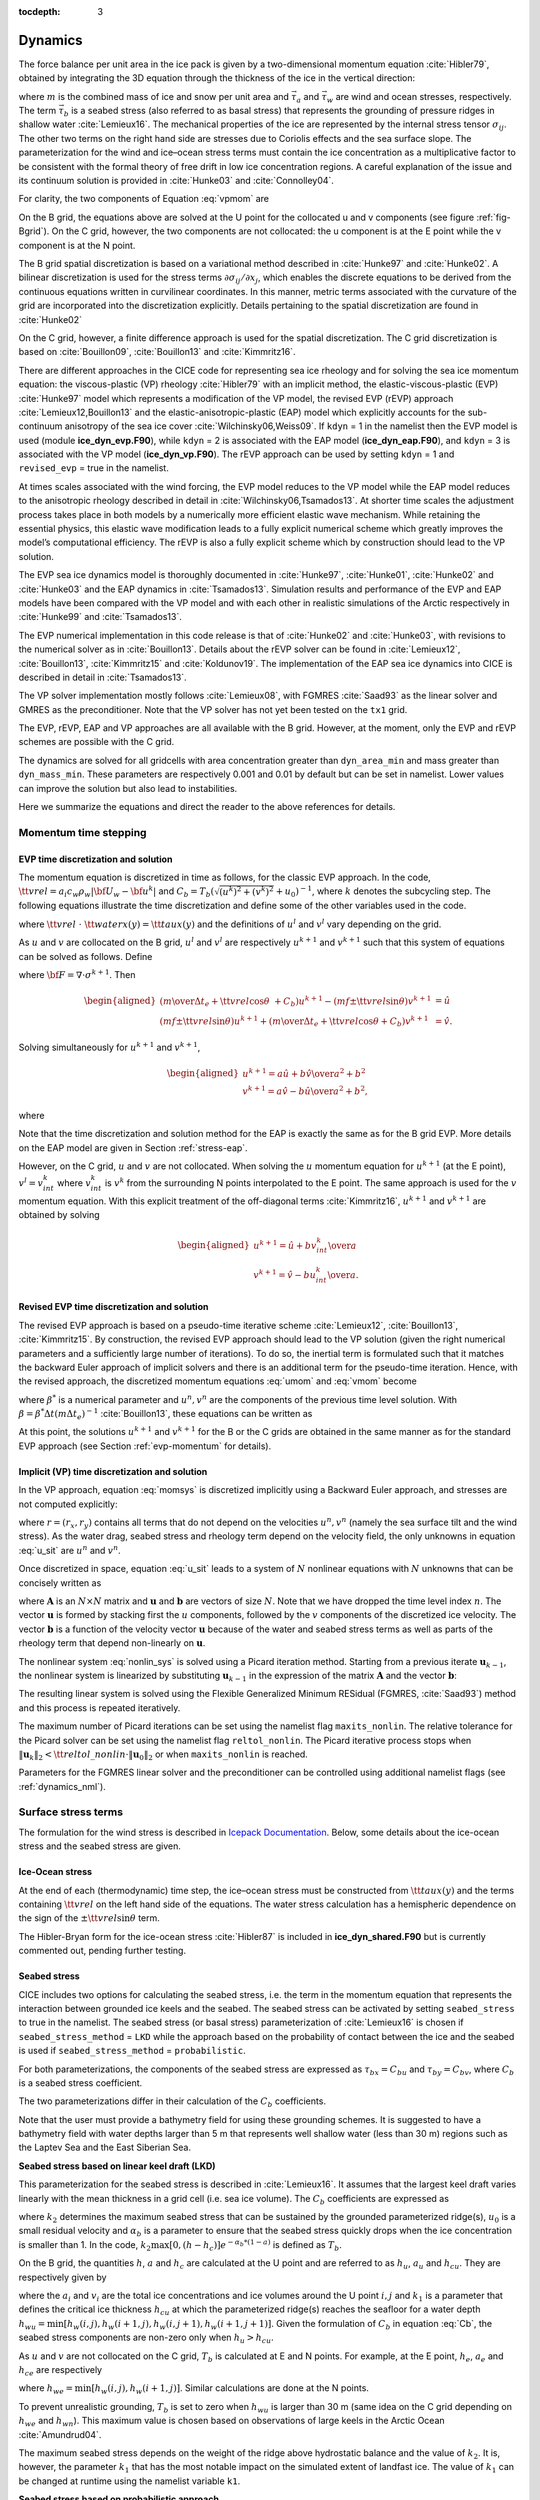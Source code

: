 :tocdepth: 3

.. _dynam:

Dynamics
========

The force balance per unit area in the ice pack is given by a
two-dimensional momentum equation :cite:`Hibler79`, obtained
by integrating the 3D equation through the thickness of the ice in the
vertical direction:

.. math::
   m{\partial {\bf u}\over\partial t} = \nabla\cdot{\bf \sigma}
   + \vec{\tau}_a+\vec{\tau}_w + \vec{\tau}_b - \hat{k}\times mf{\bf u} - mg\nabla H_\circ,
   :label: vpmom

where :math:`m` is the combined mass of ice and snow per unit area and
:math:`\vec{\tau}_a` and :math:`\vec{\tau}_w` are wind and ocean
stresses, respectively. The term :math:`\vec{\tau}_b` is a
seabed stress (also referred to as basal stress) that represents the grounding of pressure
ridges in shallow water :cite:`Lemieux16`. The mechanical properties of the ice are represented by the
internal stress tensor :math:`\sigma_{ij}`. The other two terms on
the right hand side are stresses due to Coriolis effects and the sea
surface slope. The parameterization for the wind and ice–ocean stress
terms must contain the ice concentration as a multiplicative factor to
be consistent with the formal theory of free drift in low ice
concentration regions. A careful explanation of the issue and its
continuum solution is provided in :cite:`Hunke03` and
:cite:`Connolley04`.

For clarity, the two components of Equation :eq:`vpmom` are

.. math::
   \begin{aligned}
   m{\partial u\over\partial t} &= {\partial\sigma_{1j}\over\partial x_j} + \tau_{ax} +
     a_i c_w \rho_w
     \left|{\bf U}_w - {\bf u}\right| \left[\left(U_w-u\right)\cos\theta \mp \left(V_w-v\right)\sin\theta\right]
     -C_bu +mfv - mg{\partial H_\circ\over\partial x}, \\
   m{\partial v\over\partial t} &= {\partial\sigma_{2j}\over\partial x_j} + \tau_{ay} +
     a_i c_w \rho_w
     \left|{\bf U}_w - {\bf u}\right| \left[ \pm \left(U_w-u\right)\sin\theta + \left(V_w-v\right)\cos\theta\right]
     -C_bv-mfu - mg{\partial H_\circ\over\partial y}. \end{aligned}
   :label: momsys

On the B grid, the equations above are solved at the U point for the collocated u and v components (see figure :ref:`fig-Bgrid`). On the C grid, however, the two components are not collocated: the u component is at the E point while the v component is at the N point.

The B grid spatial discretization is based on a variational method described in :cite:`Hunke97` and :cite:`Hunke02`. A bilinear discretization is used for the stress terms
:math:`\partial\sigma_{ij}/\partial x_j`,
which enables the discrete equations to be derived from the
continuous equations written in curvilinear coordinates. In this
manner, metric terms associated with the curvature of the grid are
incorporated into the discretization explicitly. Details pertaining to
the spatial discretization are found in :cite:`Hunke02`

On the C grid, however, a finite difference approach is used for the spatial discretization. The C grid discretization is based on :cite:`Bouillon09`, :cite:`Bouillon13` and :cite:`Kimmritz16`.

There are different approaches in the CICE code for representing sea ice
rheology and for solving the sea ice momentum equation: the viscous-plastic (VP) rheology :cite:`Hibler79` with an implicit method,
the elastic-viscous-plastic (EVP) :cite:`Hunke97` model which represents a modification of the
VP model, the revised EVP (rEVP) approach :cite:`Lemieux12,Bouillon13` and the elastic-anisotropic-plastic (EAP) model which explicitly accounts for the sub-continuum
anisotropy of the sea ice cover :cite:`Wilchinsky06,Weiss09`. If
``kdyn`` = 1 in the namelist then the EVP model is used (module
**ice\_dyn\_evp.F90**), while ``kdyn`` = 2 is associated with the EAP
model (**ice\_dyn\_eap.F90**), and ``kdyn`` = 3 is associated with the
VP model (**ice\_dyn\_vp.F90**). The rEVP approach can be used by setting ``kdyn`` = 1 and  ``revised_evp`` = true in the namelist.

At times scales associated with the
wind forcing, the EVP model reduces to the VP model while the EAP model
reduces to the anisotropic rheology described in detail in
:cite:`Wilchinsky06,Tsamados13`. At shorter time scales the
adjustment process takes place in both models by a numerically more
efficient elastic wave mechanism. While retaining the essential physics,
this elastic wave modification leads to a fully explicit numerical
scheme which greatly improves the model’s computational efficiency. The rEVP is also a fully explicit scheme which by construction should lead to the VP solution. 

The EVP sea ice dynamics model is thoroughly documented in
:cite:`Hunke97`, :cite:`Hunke01`,
:cite:`Hunke02` and :cite:`Hunke03` and the EAP
dynamics in :cite:`Tsamados13`. Simulation results and
performance of the EVP and EAP models have been compared with the VP
model and with each other in realistic simulations of the Arctic
respectively in :cite:`Hunke99` and
:cite:`Tsamados13`.

The EVP numerical
implementation in this code release is that of :cite:`Hunke02`
and :cite:`Hunke03`, with revisions to the numerical solver as
in :cite:`Bouillon13`. Details about the rEVP solver can be found in  :cite:`Lemieux12`, :cite:`Bouillon13`, :cite:`Kimmritz15` and :cite:`Koldunov19`. The implementation of the EAP sea ice
dynamics into CICE is described in detail in
:cite:`Tsamados13`.

The VP solver implementation mostly follows :cite:`Lemieux08`, with
FGMRES :cite:`Saad93` as the linear solver and GMRES as the preconditioner.
Note that the VP solver has not yet been tested on the ``tx1`` grid.

The EVP, rEVP, EAP and VP approaches are all available with the B grid. However, at the moment, only the EVP and rEVP schemes are possible with the C grid.

The dynamics are solved for all gridcells with area concentration greater than ``dyn_area_min`` and mass
greater than ``dyn_mass_min``.  These parameters are respectively 0.001 and 0.01 by default but can be set in 
namelist.  Lower values can improve the solution but also lead to instabilities.

Here we summarize the equations and
direct the reader to the above references for details.

.. _momentumTS:

**********************
Momentum time stepping
**********************

.. _evp-momentum:

EVP time discretization and solution
~~~~~~~~~~~~~~~~~~~~~~~~~~~~~~~~~~~~~~~~~~~~~

The momentum equation is discretized in time as follows, for the classic
EVP approach.
In the code,
:math:`{\tt vrel}=a_i c_w \rho_w\left|{\bf U}_w - {\bf u}^k\right|` and
:math:`C_b=T_b \left( \sqrt{(u^k)^2+(v^k)^2}+u_0 \right)^{-1}`,
where :math:`k` denotes the subcycling step. The following equations
illustrate the time discretization and define some of the other
variables used in the code.

.. math::
   \underbrace{\left({m\over\Delta t_e}+{\tt vrel} \cos\theta\ + C_b \right)}_{\tt cca} u^{k+1}
   - \underbrace{\left(mf \pm {\tt vrel}\sin\theta\right)}_{\tt ccb}v^{l}
    =  &\underbrace{{\partial\sigma_{1j}^{k+1}\over\partial x_j}}_{\tt strintx}
    + \underbrace{\tau_{ax} - mg{\partial H_\circ\over\partial x} }_{\tt forcex} \\
     &+ {\tt vrel}\underbrace{\left(U_w\cos\theta \mp V_w\sin\theta\right)}_{\tt waterx}  + {m\over\Delta t_e}u^k,
   :label: umom

.. math::
    \underbrace{\left(mf \pm {\tt vrel}\sin\theta\right)}_{\tt ccb} u^{l}
   + \underbrace{\left({m\over\Delta t_e}+{\tt vrel} \cos\theta + C_b \right)}_{\tt cca}v^{k+1}
    =  &\underbrace{{\partial\sigma_{2j}^{k+1}\over\partial x_j}}_{\tt strinty}
    + \underbrace{\tau_{ay} - mg{\partial H_\circ\over\partial y} }_{\tt forcey} \\
     &+ {\tt vrel}\underbrace{\left( \pm U_w\sin\theta+V_w\cos\theta\right)}_{\tt watery}  + {m\over\Delta t_e}v^k,
   :label: vmom

where :math:`{\tt vrel}\ \cdot\ {\tt waterx(y)}= {\tt taux(y)}` and the definitions of :math:`u^{l}` and :math:`v^{l}` vary depending on the grid.

As :math:`u` and :math:`v` are collocated on the B grid, :math:`u^{l}` and :math:`v^{l}` are respectively :math:`u^{k+1}` and :math:`v^{k+1}` such that this system of equations can be solved as follows. Define

.. math::
   \hat{u} = F_u + \tau_{ax} - mg{\partial H_\circ\over\partial x} + {\tt vrel} \left(U_w\cos\theta \mp V_w\sin\theta\right) + {m\over\Delta t_e}u^k
   :label: cevpuhat

.. math::
   \hat{v} = F_v + \tau_{ay} - mg{\partial H_\circ\over\partial y} + {\tt vrel} \left(\pm U_w\sin\theta + V_w\cos\theta\right) + {m\over\Delta t_e}v^k,
   :label: cevpvhat

where :math:`{\bf F} = \nabla\cdot\sigma^{k+1}`. Then

.. math::
   \begin{aligned}
   \left({m\over\Delta t_e} +{\tt vrel}\cos\theta\ + C_b \right)u^{k+1} - \left(mf \pm {\tt vrel}\sin\theta\right) v^{k+1} &= \hat{u}  \\
   \left(mf \pm {\tt vrel}\sin\theta\right) u^{k+1} + \left({m\over\Delta t_e} +{\tt vrel}\cos\theta + C_b \right)v^{k+1} &= \hat{v}.\end{aligned}

Solving simultaneously for :math:`u^{k+1}` and :math:`v^{k+1}`,

.. math::
   \begin{aligned}
   u^{k+1} = {a \hat{u} + b \hat{v} \over a^2 + b^2} \\
   v^{k+1} = {a \hat{v} - b \hat{u} \over a^2 + b^2}, \end{aligned}

where

.. math::
   a = {m\over\Delta t_e} + {\tt vrel}\cos\theta + C_b \\
   :label: cevpa

.. math::
   b = mf \pm {\tt vrel}\sin\theta.
   :label: cevpb

Note that the time discretization and solution method for the EAP is exactly the same as for the B grid EVP. More details on the EAP model are given in Section :ref:`stress-eap`.

However, on the C grid, :math:`u` and :math:`v` are not collocated. When solving the :math:`u` momentum equation for :math:`u^{k+1}` (at the E point), :math:`v^{l}=v^{k}_{int}` where :math:`v^{k}_{int}` is :math:`v^{k}` from the surrounding N points interpolated to the E point. The same approach is used for the :math:`v` momentum equation. With this explicit treatment of the off-diagonal terms :cite:`Kimmritz16`, :math:`u^{k+1}` and :math:`v^{k+1}` are obtained by solving

.. math::
   \begin{aligned}
   u^{k+1} = {\hat{u} + b v^{k}_{int} \over a} \\
   v^{k+1} = {\hat{v} - b u^{k}_{int} \over a}. \end{aligned}

.. _revp-momentum:

Revised EVP time discretization and solution
~~~~~~~~~~~~~~~~~~~~~~~~~~~~~~~~~~~~~~~~~~~~~

The revised EVP approach is based on a pseudo-time iterative scheme :cite:`Lemieux12`, :cite:`Bouillon13`, :cite:`Kimmritz15`. By construction, the revised EVP approach should lead to the VP solution
(given the right numerical parameters and a sufficiently large number of iterations). To do so, the inertial term is formulated such that it matches the backward Euler approach of
implicit solvers and there is an additional term for the pseudo-time iteration. Hence, with the revised approach, the discretized momentum equations :eq:`umom` and :eq:`vmom` become

.. math::
    {\beta^*(u^{k+1}-u^k)\over\Delta t_e} + {m(u^{k+1}-u^n)\over\Delta t} + {\left({\tt vrel} \cos\theta + C_b \right)} u^{k+1}
    - & {\left(mf \pm {\tt vrel}\sin\theta\right)} v^{l}
    =  {{\partial\sigma_{1j}^{k+1}\over\partial x_j}}
    + {\tau_{ax}} \\
      & - {mg{\partial H_\circ\over\partial x} }
    + {\tt vrel} {\left(U_w\cos\theta \mp V_w\sin\theta\right)},
    :label: umomr

.. math::
    {\beta^*(v^{k+1}-v^k)\over\Delta t_e} + {m(v^{k+1}-v^n)\over\Delta t} + {\left({\tt vrel} \cos\theta + C_b \right)}v^{k+1}
    + & {\left(mf \pm {\tt vrel}\sin\theta\right)} u^{l}
    =  {{\partial\sigma_{2j}^{k+1}\over\partial x_j}}
    + {\tau_{ay}} \\
     & - {mg{\partial H_\circ\over\partial y} }
    + {\tt vrel}{\left( \pm U_w\sin\theta+V_w\cos\theta\right)},
    :label: vmomr

where :math:`\beta^*` is a numerical parameter and :math:`u^n, v^n` are the components of the previous time level solution.
With :math:`\beta=\beta^* \Delta t \left(  m \Delta t_e \right)^{-1}` :cite:`Bouillon13`, these equations can be written as

.. math::
   \underbrace{\left((\beta+1){m\over\Delta t}+{\tt vrel} \cos\theta\ + C_b \right)}_{\tt cca} u^{k+1}
   - \underbrace{\left(mf \pm {\tt vrel} \sin\theta\right)}_{\tt ccb} & v^{l}
    = \underbrace{{\partial\sigma_{1j}^{k+1}\over\partial x_j}}_{\tt strintx}
    + \underbrace{\tau_{ax} - mg{\partial H_\circ\over\partial x} }_{\tt forcex} \\
    & + {\tt vrel}\underbrace{\left(U_w\cos\theta \mp V_w\sin\theta\right)}_{\tt waterx}  + {m\over\Delta t}(\beta u^k + u^n),
   :label: umomr2

.. math::
    \underbrace{\left(mf \pm {\tt vrel}\sin\theta\right)}_{\tt ccb} u^{l}
   + \underbrace{\left((\beta+1){m\over\Delta t}+{\tt vrel} \cos\theta + C_b \right)}_{\tt cca} & v^{k+1}
    = \underbrace{{\partial\sigma_{2j}^{k+1}\over\partial x_j}}_{\tt strinty}
    + \underbrace{\tau_{ay} - mg{\partial H_\circ\over\partial y} }_{\tt forcey} \\
    & + {\tt vrel}\underbrace{\left( \pm U_w\sin\theta+V_w\cos\theta\right)}_{\tt watery}  + {m\over\Delta t}(\beta v^k + v^n),
   :label: vmomr2

At this point, the solutions :math:`u^{k+1}` and :math:`v^{k+1}` for the B or the C grids are obtained in the same manner as for the standard EVP approach (see Section :ref:`evp-momentum` for details).

.. _vp-momentum:

Implicit (VP) time discretization and solution
~~~~~~~~~~~~~~~~~~~~~~~~~~~~~~~~~~~~~~~~~~~~~~~~

In the VP approach, equation :eq:`momsys` is discretized implicitly using a Backward Euler approach,
and stresses are not computed explicitly:

.. math::
  \begin{aligned}
  m\frac{(u^{n}-u^{n-1})}{\Delta t} &= \frac{\partial \sigma_{1j}^n}{\partial x_j}
  - \tau_{w,x}^n + \tau_{b,x}^n +  mfv^n
   + r_{x}^n,
  \\
  m\frac{(v^{n}-v^{n-1})}{\Delta t} &= \frac{\partial \sigma^{n} _{2j}}{\partial x_j}
  - \tau_{w,y}^n + \tau_{b,y}^n -  mfu^{n}
   + r_{y}^n
  \end{aligned}
  :label: u_sit

where :math:`r = (r_x,r_y)` contains all terms that do not depend on the velocities :math:`u^n, v^n` (namely the sea surface tilt and the wind stress).
As the water drag, seabed stress and rheology term depend on the velocity field, the only unknowns in equation :eq:`u_sit` are :math:`u^n` and :math:`v^n`.

Once discretized in space, equation :eq:`u_sit` leads to a system of :math:`N` nonlinear equations with :math:`N` unknowns that can be concisely written as

.. math::
  \mathbf{A}(\mathbf{u})\mathbf{u} = \mathbf{b}(\mathbf{u}),
  :label: nonlin_sys

where :math:`\mathbf{A}` is an :math:`N\times N` matrix and :math:`\mathbf{u}` and :math:`\mathbf{b}` are vectors of size :math:`N`.
Note that we have dropped the time level index :math:`n`.
The vector :math:`\mathbf{u}` is formed by stacking first the :math:`u` components, followed by the :math:`v` components of the discretized ice velocity.
The vector :math:`\mathbf{b}` is a function of the velocity vector :math:`\mathbf{u}` because of the water and seabed stress terms as well as parts of the rheology term that depend non-linearly on :math:`\mathbf{u}`.

The nonlinear system :eq:`nonlin_sys` is solved using a Picard iteration method.
Starting from a previous iterate :math:`\mathbf{u}_{k-1}`, the nonlinear system is linearized by substituting :math:`\mathbf{u}_{k-1}` in the expression of the matrix :math:`\mathbf{A}` and the vector :math:`\mathbf{b}`:

.. math::
  \mathbf{A}(\mathbf{u}_{k-1})\mathbf{u}_{k} =  \mathbf{b}(\mathbf{u}_{k-1})
  :label: picard

The resulting linear system is solved using the Flexible Generalized Minimum RESidual (FGMRES, :cite:`Saad93`) method and this process is repeated iteratively.

The maximum number of Picard iterations can be set using the namelist flag ``maxits_nonlin``.
The relative tolerance for the Picard solver can be set using the namelist flag ``reltol_nonlin``.
The Picard iterative process stops when :math:`\left\lVert \mathbf{u}_{k} \right\rVert_2 < {\tt reltol\_nonlin} \cdot \left\lVert\mathbf{u}_{0}\right\rVert_2` or when ``maxits_nonlin`` is reached.

Parameters for the FGMRES linear solver and the preconditioner can be controlled using additional namelist flags (see :ref:`dynamics_nml`).


.. _surfstress:

********************
Surface stress terms
********************

The formulation for the wind stress is described in `Icepack Documentation <https://cice-consortium-icepack.readthedocs.io/en/main/science_guide/index.html>`_. Below, some details about the ice-ocean stress and the seabed stress are given. 

Ice-Ocean stress
~~~~~~~~~~~~~~~~

At the end of each (thermodynamic) time step, the
ice–ocean stress must be constructed from :math:`{\tt taux(y)}` and the terms
containing :math:`{\tt vrel}` on the left hand side of the equations.
The water stress calculation has a hemispheric dependence on the sign of the
:math:`\pm {\tt vrel}\sin\theta` term.

The Hibler-Bryan form for the ice-ocean stress :cite:`Hibler87`
is included in **ice\_dyn\_shared.F90** but is currently commented out,
pending further testing.

.. _seabedstress:

Seabed stress
~~~~~~~~~~~~~

CICE includes two options for calculating the seabed stress,
i.e. the term in the momentum equation that represents the interaction
between grounded ice keels and the seabed. The seabed stress can be
activated by setting ``seabed_stress`` to true in the namelist. The seabed stress (or basal
stress) parameterization of :cite:`Lemieux16` is chosen if ``seabed_stress_method`` = ``LKD`` while the approach based on the probability of contact between the ice and the seabed is used if ``seabed_stress_method`` = ``probabilistic``.

For both parameterizations, the components of the seabed
stress are expressed as :math:`\tau_{bx}=C_bu` and
:math:`\tau_{by}=C_bv`, where :math:`C_b` is a seabed stress
coefficient.

The two parameterizations differ in their calculation of
the :math:`C_b` coefficients.

Note that the user must provide a bathymetry field for using these
grounding schemes. It is suggested to have a bathymetry field with water depths
larger than 5 m that represents well shallow water (less than 30 m) regions such as the Laptev Sea
and the East Siberian Sea.

**Seabed stress based on linear keel draft (LKD)**

This parameterization for the seabed stress is described in
:cite:`Lemieux16`. It assumes that the largest keel draft varies linearly with the mean thickness in a grid cell (i.e. sea ice volume). The :math:`C_b` coefficients are expressed as

.. math::
   C_b= k_2 \max [0,(h - h_{c})]  e^{-\alpha_b * (1 - a)} (\sqrt{u^2+v^2}+u_0)^{-1}, \\
   :label: Cb

where :math:`k_2` determines the maximum seabed stress that can be sustained by the grounded parameterized ridge(s), :math:`u_0`
is a small residual velocity and :math:`\alpha_b` is a parameter to ensure that the seabed stress quickly drops when
the ice concentration is smaller than 1. In the code, :math:`k_2 \max [0,(h - h_{c})]  e^{-\alpha_b * (1 - a)}` is defined as
:math:`T_b`. 

On the B grid, the quantities :math:`h`, :math:`a` and :math:`h_{c}` are calculated at
the U point and are referred to as :math:`h_u`, :math:`a_{u}` and :math:`h_{cu}`. They are respectively given by

.. math::
   h_u=\max[v_i(i,j),v_i(i+1,j),v_i(i,j+1),v_i(i+1,j+1)], \\
   :label: hu

.. math::
   a_u=\max[a_i(i,j),a_i(i+1,j),a_i(i,j+1),a_i(i+1,j+1)], \\
   :label: au

.. math::
   h_{cu}=a_u h_{wu} / k_1, \\
   :label: hcu

where the :math:`a_i` and :math:`v_i` are the total ice concentrations and ice volumes around the U point :math:`i,j` and
:math:`k_1` is a parameter that defines the critical ice thickness :math:`h_{cu}` at which the parameterized
ridge(s) reaches the seafloor for a water depth :math:`h_{wu}=\min[h_w(i,j),h_w(i+1,j),h_w(i,j+1),h_w(i+1,j+1)]`. Given the formulation of :math:`C_b` in equation :eq:`Cb`, the seabed stress components are non-zero only
when :math:`h_u > h_{cu}`.

As :math:`u` and :math:`v` are not collocated on the C grid, :math:`T_b` is calculated at E and N points. For example, at the E point, :math:`h_e`, :math:`a_{e}` and :math:`h_{ce}` are respectively

.. math::
   h_e=\max[v_i(i,j),v_i(i+1,j)], \\
   :label: he

.. math::
   a_e=\max[a_i(i,j),a_i(i+1,j)], \\
   :label: ae

.. math::
   h_{ce}=a_e h_{we} / k_1, \\
   :label: hce

where :math:`h_{we}=\min[h_w(i,j),h_w(i+1,j)]`. Similar calculations are done at the N points. 

To prevent unrealistic grounding, :math:`T_b` is set to zero when :math:`h_{wu}`
is larger than 30 m (same idea on the C grid depending on :math:`h_{we}` and :math:`h_{wn}`). This maximum value is chosen based on observations of large keels in the Arctic Ocean :cite:`Amundrud04`.

The maximum seabed stress depends on the weight of the ridge
above hydrostatic balance and the value of :math:`k_2`. It is, however, the parameter :math:`k_1` that has the most notable impact on the simulated extent of landfast ice.
The value of :math:`k_1` can be changed at runtime using the namelist variable ``k1``.

**Seabed stress based on probabilistic approach**

This more sophisticated grounding parameterization computes the seabed stress based
on the probability of contact between the ice thickness distribution
(ITD) and the seabed :cite:`Dupont22`. Multi-thickness category models such as CICE typically use a
few thickness categories (5-10). This crude representation of the ITD
does not resolve the tail of the ITD, which is crucial for grounding
events.

To represent the tail of the distribution, the simulated ITD is
converted to a positively skewed probability function :math:`f(x)`
with :math:`x` the sea ice thickness. The mean and variance are set
equal to the ones of the original ITD. A
log-normal distribution is used for :math:`f(x)`.

It is assumed that the bathymetry :math:`y` (at the 't' point) follows a normal
distribution :math:`b(y)`. The mean of :math:`b(y)` comes from the user's bathymetry field and the
standard deviation :math:`\sigma_b` is currently fixed to 2.5 m. Two
possible improvements would be to specify a distribution based on high
resolution bathymetry data and to take into account variations of the
water depth due to changes in the sea surface height.

Assuming hydrostatic balance and neglecting the impact of snow, the draft of floating ice of thickness
:math:`x` is :math:`D(x)=\rho_i x / \rho_w` where :math:`\rho_i` is the sea ice density. Hence, the probability of contact (:math:`P_c`) between the
ITD and the seabed is given by

.. math::
   P_c=\int_{0}^{\inf} \int_{0}^{D(x)} g(x)b(y) dy dx \label{prob_contact}.

:math:`T_b` is first calculated at the T point (referred to as :math:`T_{bt}`). :math:`T_{bt}` depends on the weight of the ridge in excess of hydrostatic balance. The parameterization first calculates

.. math::
   T_{bt}^*=\mu_s g \int_{0}^{\inf} \int_{0}^{D(x)} (\rho_i x - \rho_w
   y)g(x)b(y) dy dx, \\
   :label: Tbt

and then obtains :math:`T_{bt}` by multiplying :math:`T_{bt}^*` by :math:`e^{-\alpha_b * (1 - a_i)}` (similar to what is done for ``seabed_stress_method`` = ``LKD``).

To calculate :math:`T_{bt}^*` in equation :eq:`Tbt`, :math:`f(x)` and :math:`b(y)` are discretized using many small categories (100). :math:`f(x)` is discretized between 0 and 50 m while :math:`b(y)` is truncated at plus and minus three :math:`\sigma_b`. :math:`f(x)` is also modified by setting it to	zero after a certain percentile of the log-normal distribution. This percentile, which is currently set to 99.7%, notably affects the simulation of landfast ice and is used as a tuning parameter. Its impact is similar to the one of the parameter :math:`k_1` for the LKD method.

On the B grid, :math:`T_b` at the U point is calculated from the T point values around it according to

.. math::
   T_{bu}=\max[T_{bt}(i,j),T_{bt}(i+1,j),T_{bt}(i,j+1),T_{bt}(i+1,j+1)]. \\
   :label: Tb

Following again the LKD method, the seabed stress coefficients are finally expressed as

.. math::
   C_b= T_{bu} (\sqrt{u^2+v^2}+u_0)^{-1}. \\
   :label: Cb2

On the C grid, :math:`T_b` is needs to be calculated at the E and N points. :math:`T_{be}` and :math:`T_{bn}` are respectively given by

.. math::
   T_{be}=\max[T_{bt}(i,j),T_{bt}(i+1,j)], \\
   :label: Tbe

.. math::
   T_{bn}=\max[T_{bt}(i,j),T_{bt}(i,j+1)]. \\
   :label: Tbn

The :math:`C_{b}` are different at the E and N points and are respectively :math:`T_{be} (\sqrt{u^2+v^2_{int}}+u_0)^{-1}` and :math:`T_{bn} (\sqrt{u^2_{int} + v^2}+u_0)^{-1}` where :math:`v_{int}` (:math:`u_{int}`) is :math:`v` ( :math:`u`) interpolated to the E (N) point.

.. _internal-stress:

********
Rheology
********

For convenience we formulate the stress tensor :math:`\bf \sigma` in
terms of :math:`\sigma_1=\sigma_{11}+\sigma_{22}` (``stressp``),
:math:`\sigma_2=\sigma_{11}-\sigma_{22}` (``stressm``), and introduce the
divergence, :math:`D_D`, and the horizontal tension and shearing
strain rates, :math:`D_T` and :math:`D_S` respectively:

.. math::
   D_D = \dot{\epsilon}_{11} + \dot{\epsilon}_{22},

.. math::
   D_T = \dot{\epsilon}_{11} - \dot{\epsilon}_{22},

.. math::
   D_S = 2\dot{\epsilon}_{12},

where

.. math::
   \dot{\epsilon}_{ij} = {1\over 2}\left({{\partial u_i}\over{\partial x_j}} + {{\partial u_j}\over{\partial x_i}}\right)

Note that :math:`\sigma_1` and :math:`\sigma_2` are not to be confused with the normalized principal stresses,
:math:`\sigma_{n,1}` and :math:`\sigma_{n,2}` (``sig1`` and ``sig2``), which are defined as:

.. math::
   \sigma_{n,1}, \sigma_{n,2} = \frac{1}{P} \left( \frac{\sigma_1}{2} \pm \sqrt{\left(\frac{\sigma_2}{2}\right)^2 + \sigma_{12}^2} \right)

where :math:`P` is the ice strength.

In addition to the normalized principal stresses, CICE can output the internal ice pressure which is an important field to support navigation in ice-infested water.
The internal ice pressure (``sigP``) is the average of the normal stresses (:math:`\sigma_{11}`, :math:`\sigma_{22}`) multiplied by :math:`-1` and
is therefore simply equal to :math:`-\sigma_1/2`.

.. _stress-vp:

Viscous-Plastic
~~~~~~~~~~~~~~~

The VP constitutive law is given by

.. math::
   \sigma_{ij} = 2 \eta \dot{\epsilon}_{ij} + (\zeta - \eta) D_D - P_R\frac{\delta_{ij}}{2}
   :label: vp-const

where :math:`\eta` and :math:`\zeta` are the bulk and shear viscosities and
:math:`P_R` is a “replacement pressure” (see :cite:`Geiger98`, for example),
which serves to prevent residual ice motion due to spatial
variations of the ice strength :math:`P` when the strain rates are exactly zero.

An elliptical yield curve is used, with the viscosities given by

.. math::
   \zeta = {P(1+k_t)\over 2\Delta},
   :label: zeta

.. math::
   \eta  = e_g^{-2} \zeta,
   :label: eta

where

.. math::
   \Delta = \left[D_D^2 + {e_f^2\over e_g^4}\left(D_T^2 + D_S^2\right)\right]^{1/2}.
   :label: Delta

When the deformation :math:`\Delta` tends toward zero, the viscosities tend toward infinity. To avoid this issue, :math:`\Delta` needs to be limited and is replaced by :math:`\Delta^*` in equation :eq:`zeta`. Two methods for limiting :math:`\Delta` (or for capping the viscosities) are available in the code. If the namelist parameter ``capping_method`` is set to ``max``, :math:`\Delta^*=max(\Delta, \Delta_{min})` :cite:`Hibler79` while with ``capping_method`` set to ``sum``, the smoother formulation  :math:`\Delta^*=(\Delta + \Delta_{min})` of :cite:`Kreyscher00` is used. 

The ice strength :math:`P` is a function of the ice thickness distribution as
described in the `Icepack Documentation <https://cice-consortium-icepack.readthedocs.io/en/main/science_guide/index.html>`_.
 
Two other modifications to the standard VP rheology of :cite:`Hibler79` are available.
First, following the approach of :cite:`Konig10` (see also :cite:`Lemieux16`), the
elliptical yield curve can be modified such that the ice has isotropic tensile strength.
The tensile strength is expressed as a fraction of :math:`P`, that is :math:`k_t P`
where :math:`k_t` should be set to a value between 0 and 1 (this can
be changed at runtime with the namelist parameter ``Ktens``).

Second, while :math:`e_f` is the  ratio of the major and minor axes of the elliptical yield curve, the parameter
:math:`e_g` characterizes the plastic potential, i.e. another ellipse that decouples the flow rule from the
yield curve (:cite:`Ringeisen21`). :math:`e_f` and :math:`e_g` are respectively called ``e_yieldcurve`` and ``e_plasticpot`` in the code and
can be set in the namelist. The plastic potential can lead to more realistic fracture angles between linear kinematic features. :cite:`Ringeisen21` suggest to set :math:`e_f` to a value larger than 1 and to have :math:`e_g < e_f`.

By default, the namelist parameters are set to :math:`e_f=e_g=2` and :math:`k_t=0` which correspond to the standard VP rheology.

There are four options in the code for solving the sea ice momentum equation with a VP formulation: the standard EVP approach, a 1d EVP solver, the revised EVP approach and an implicit Picard solver. The choice of the capping method for the viscosities and the modifications to the yield curve and to the flow rule described above are available for these four different solution methods. Note that only the EVP and revised EVP methods are currently available if one chooses the C grid. 

.. _stress-evp:

Elastic-Viscous-Plastic
~~~~~~~~~~~~~~~~~~~~~~~

In the EVP model the internal stress tensor is determined from a
regularized version of the VP constitutive law :eq:`vp-const`.  The constitutive law is therefore

.. math::
   {1\over E}{\partial\sigma_1\over\partial t} + {\sigma_1\over 2\zeta}
     + {P_R\over 2\zeta} = D_D, \\
   :label: sig1

.. math::
   {1\over E}{\partial\sigma_2\over\partial t} + {\sigma_2\over 2\eta} = D_T,
   :label: sig2

.. math::
   {1\over E}{\partial\sigma_{12}\over\partial t} + {\sigma_{12}\over
     2\eta} = {1\over 2}D_S,
   :label: sig12


Viscosities are updated during the subcycling, so that the entire
dynamics component is subcycled within the time step, and the elastic
parameter :math:`E` is defined in terms of a damping timescale :math:`T`
for elastic waves, :math:`\Delta t_e < T < \Delta t`, as

.. math::
   E = {\zeta\over T},

where :math:`T=E_\circ\Delta t` and :math:`E_\circ` (elasticDamp) is a tunable
parameter less than one. Including the modification proposed by :cite:`Bouillon13` for equations :eq:`sig2` and :eq:`sig12` in order to improve numerical convergence, the stress equations become

.. math::
   \begin{aligned}
   {\partial\sigma_1\over\partial t} + {\sigma_1\over 2T}
     + {P_R\over 2T} &=& {\zeta \over T} D_D, \\
   {\partial\sigma_2\over\partial t} + {\sigma_2\over 2T} &=& {\eta \over
     T} D_T,\\
   {\partial\sigma_{12}\over\partial t} + {\sigma_{12}\over  2T} &=&
     {\eta \over 2T}D_S.\end{aligned}

Once discretized in time, these last three equations are written as

.. math::
   \begin{aligned}
   {(\sigma_1^{k+1}-\sigma_1^{k})\over\Delta t_e} + {\sigma_1^{k+1}\over 2T}
     + {P_R^k\over 2T} &=& {\zeta^k\over T} D_D^k, \\
   {(\sigma_2^{k+1}-\sigma_2^{k})\over\Delta t_e} + {\sigma_2^{k+1}\over 2T} &=& {\eta^k \over
     T} D_T^k,\\
   {(\sigma_{12}^{k+1}-\sigma_{12}^{k})\over\Delta t_e} + {\sigma_{12}^{k+1}\over  2T} &=&
     {\eta^k \over 2T}D_S^k,\end{aligned}
   :label: sigdisc


where :math:`k` denotes again the subcycling step. All coefficients on the left-hand side are constant except for
:math:`P_R`. This modification compensates for the decreased efficiency of including
the viscosity terms in the subcycling. Choices of the parameters used to define :math:`E`,
:math:`T` and :math:`\Delta t_e` are discussed in
Sections :ref:`revp` and :ref:`parameters`.

On the B grid, the stresses :math:`\sigma_{1}`, :math:`\sigma_{2}` and :math:`\sigma_{12}` are collocated at the U point. To calculate these stresses, the viscosities :math:`\zeta` and :math:`\eta` and the replacement pressure :math:`P_R` are also defined at the U point. 

However, on the C grid, :math:`\sigma_{1}` and :math:`\sigma_{2}` are collocated at the T point while :math:`\sigma_{12}` is defined at the U point. During a subcycling step, :math:`\zeta`, :math:`\eta` and :math:`P_R` are first calculated at the T point. To do so, :math:`\Delta` given by  equation :eq:`Delta` is calculated following the approach of :cite:`Bouillon13` (see also :cite:`Kimmritz16` for details). With this approach, :math:`D_S^2` at the T point is obtained by calculating :math:`D_S^2` at the U points and interpolating these values to the T point. As :math:`\sigma_{12}` is calculated at the U point, :math:`\eta` also needs to be computed as these locations. If ``visc_method`` in the namelist is set to ``avg_zeta`` (the default value), :math:`\eta` at the U point is obtained by interpolating T point values to this location. This corresponds to the approach used by :cite:`Bouillon13` and the one associated with the C1 configuration of :cite:`Kimmritz16`. On the other hand, if ``visc_method = avg_strength``, the strength :math:`P` calculated at T points is interpolated to the U point and :math:`\Delta` is calculated at the U point in order to obtain :math:`\eta` following equations :eq:`zeta` and :eq:`eta`. This latter approach is the one used in the C2 configuration of :cite:`Kimmritz16`.

.. _evp1d:

1d EVP solver
~~~~~~~~~~~~~

The standard EVP solver iterates hundreds of times, where each iteration includes a communication through MPI and a limited number of calculations. This limits how much the solver can be optimized as the speed is primarily determined by the communication. The 1d EVP solver avoids the communication by utilizing shared memory, which removes the requirement for calls to the MPI communicator. As a consequence of this the potential scalability of the code is improved. The performance is best on shared memory but the solver is also functional on MPI and hybrid MPI/OpenMP setups as it will run on the master processor alone.

The scalability of geophysical models is in general terms limited by the memory usage. In order to optimize this the 1d EVP solver solves the same equations that are outlined in the section :ref:`stress-evp` but it transforms all matrices to vectors (1d matrices) as this compiles better with the computer hardware. The vectorization and the contiguous placement of arrays in the memory makes it easier for the compiler to optimize the code and pass pointers instead of copying the vectors. The 1d solver is not supported for tripole grids and the code will abort if this combination is attempted.

.. _revp:

Revised EVP approach
~~~~~~~~~~~~~~~~~~~~

Introducing the numerical parameter :math:`\alpha=2T \Delta t_e ^{-1}` :cite:`Bouillon13`, the stress equations in :eq:`sigdisc` become

.. math::
   \begin{aligned}
   {\alpha (\sigma_1^{k+1}-\sigma_1^{k})} + {\sigma_1^{k}}
     + {P_R^k} &=& 2 \zeta^k D_D^k, \\
   {\alpha (\sigma_2^{k+1}-\sigma_2^{k})} + {\sigma_2^{k}} &=& 2 \eta^k D_T^k,\\
   {\alpha (\sigma_{12}^{k+1}-\sigma_{12}^{k})} + {\sigma_{12}^{k}} &=&
     \eta^k D_S^k,\end{aligned}

where as opposed to the classic EVP, the second term in each equation is at iteration :math:`k` :cite:`Bouillon13`. Also, contrary to the classic EVP,
:math:`\Delta t_e` times the number of subcycles (or iterations) does not need to be equal to the advective time step :math:`\Delta t`.
Finally, as with the classic EVP approach, the stresses are initialized using the previous time level values.
The revised EVP is activated by setting the namelist parameter ``revised_evp = true``.
In the code :math:`\alpha` is ``arlx`` and :math:`\beta` is ``brlx`` (introduced in Section :ref:`revp-momentum`). The values of ``arlx`` and ``brlx`` can be set in the namelist.
It is recommended to use large values of these parameters and to set :math:`\alpha=\beta` :cite:`Kimmritz15`.

.. _stress-eap:

Elastic-Anisotropic-Plastic
~~~~~~~~~~~~~~~~~~~~~~~~~~~

In the EAP model the internal stress tensor is related to the
geometrical properties and orientation of underlying virtual diamond
shaped floes (see :ref:`fig-EAP`). In contrast to the isotropic EVP
rheology, the anisotropic plastic yield curve within the EAP rheology
depends on the relative orientation of the diamond shaped floes (unit
vector :math:`\mathbf r` in :ref:`fig-EAP`), with respect to the
principal direction of the deformation rate (not shown). Local
anisotropy of the sea ice cover is accounted for by an additional
prognostic variable, the structure tensor :math:`\mathbf{A}` defined
by

.. math::
   {\mathbf A}=\int_{\mathbb{S}}\vartheta(\mathbf r)\mathbf r\mathbf r d\mathbf r\label{structuretensor}.

where :math:`\mathbb{S}` is a unit-radius circle; **A** is a unit
trace, 2\ :math:`\times`\ 2 matrix. From now on we shall describe the
orientational distribution of floes using the structure tensor. For
simplicity we take the probability density function
:math:`\vartheta(\mathbf r )` to be Gaussian,
:math:`\vartheta(z)=\omega_{1}\exp(-\omega_{2}z^{2})`, where :math:`z`
is the ice floe inclination with respect to the axis :math:`x_{1}` of
preferential alignment of ice floes (see :ref:`fig-EAP`),
:math:`\vartheta(z)` is periodic with period :math:`\pi`, and the
positive coefficients :math:`\omega_{1}` and :math:`\omega_{2}` are
calculated to ensure normalization of :math:`\vartheta(z)`, i.e.
:math:`\int_{0}^{2\pi}\vartheta(z)dz=1`. The ratio of the principal
components of :math:`\mathbf{A}`, :math:`A_{1}/A_{2}`, are derived
from the phenomenological evolution equation for the structure tensor
:math:`\mathbf A`,

.. math::
   \frac{D\mathbf{A}}{D t}=\mathbf{F}_{iso}(\mathbf{A})+\mathbf{F}_{frac}(\mathbf{A},\boldsymbol\sigma),
   :label: evolutionA

where :math:`t` is the time, and :math:`D/Dt` is the co-rotational
time derivative accounting for advection and rigid body rotation
(:math:`D\mathbf A/Dt = d\mathbf A/dt -\mathbf W \cdot \mathbf A -\mathbf A \cdot \mathbf W^{T}`)
with :math:`\mathbf W` being the vorticity tensor.
:math:`\mathbf F_{iso}` is a function that accounts for a variety of
processes (thermal cracking, melting, freezing together of floes) that
contribute to a more isotropic nature to the ice cover.
:math:`\mathbf F_{frac}` is a function determining the ice floe
re-orientation due to fracture, and explicitly depends upon sea ice
stress (but not its magnitude). Following :cite:`Wilchinsky06`,
based on laboratory experiments by :cite:`Schulson01` we
consider four failure mechanisms for the Arctic sea ice cover. These
are determined by the ratio of the principal values of the sea ice
stress :math:`\sigma_{1}` and :math:`\sigma_{2}`: (i) under biaxial
tension, fractures form across the perpendicular principal axes and
therefore counteract any apparent redistribution of the floe
orientation; (ii) if only one of the principal stresses is
compressive, failure occurs through axial splitting along the
compression direction; (iii) under biaxial compression with a low
confinement ratio, (:math:`\sigma_{1}/\sigma_{2}<R`), sea ice fails
Coulombically through formation of slip lines delineating new ice
floes oriented along the largest compressive stress; and finally (iv)
under biaxial compression with a large confinement ratio,
(:math:`\sigma_{1}/\sigma_{2}\ge R`), the ice is expected to fail
along both principal directions so that the cumulative directional
effect balances to zero.

.. _fig-EAP:

.. figure:: ./figures/EAP.png
   :align: center
   :scale: 15%

   Diamond-shaped floes

Figure :ref:`fig-EAP` shows geometry of interlocking diamond-shaped floes (taken from
:cite:`Wilchinsky06`). :math:`\phi` is half of the acute angle
of the diamonds. :math:`L` is the edge length.
:math:`\boldsymbol n_{1}`, :math:`\boldsymbol n_{2}` and
:math:`\boldsymbol\tau_{1}`, :math:`\boldsymbol\tau_{2}` are
respectively the normal and tangential unit vectors along the diamond edges.
:math:`\mathbf v=L\boldsymbol\tau_{2}\cdot\dot{\boldsymbol\epsilon}`
is the relative velocity between the two floes connected by the
vector :math:`L \boldsymbol \tau_{2}`. :math:`\mathbf r` is the unit
vector along the main diagonal of the diamond. Note that the diamonds
illustrated here represent one possible realisation of all possible
orientations. The angle :math:`z` represents the rotation of the
diamonds’ main axis relative to their preferential orientation along
the axis :math:`x_1`.

The new anisotropic rheology requires solving the evolution
Equation :eq:`evolutionA` for the structure tensor in addition to the momentum
and stress equations. The evolution equation for :math:`\mathbf{A}` is
solved within the EVP subcycling loop, and consistently with the
momentum and stress evolution equations, we neglect the advection term
for the structure tensor. Equation :eq:`evolutionA` then reduces to the system
of two equations:

.. math::
   \begin{aligned}
   \frac{\partial A_{11}}{\partial t}&=&-k_{t}\left(A_{11}-\frac{1}{2}\right)+M_{11}  \mbox{,} \\
   \frac{\partial A_{12}}{\partial t}&=&-k_{t} A_{12}+M_{12}  \mbox{,}\end{aligned}

where the first terms on the right hand side correspond to the
isotropic contribution, :math:`F_{iso}`, and :math:`M_{11}` and
:math:`M_{12}` are the components of the term :math:`F_{frac}` in
Equation :eq:`evolutionA` that are given in :cite:`Wilchinsky06` and
:cite:`Tsamados13`. These evolution equations are
discretized semi-implicitly in time. The degree of anisotropy is
measured by the largest eigenvalue (:math:`A_{1}`) of this tensor
(:math:`A_{2}=1-A_{1}`). :math:`A_{1}=1` corresponds to perfectly
aligned floes and :math:`A_{1}=0.5` to a uniform distribution of floe
orientation. Note that while we have specified the aspect ratio of the
diamond floes, through prescribing :math:`\phi`, we make no assumption
about the size of the diamonds so that formally the theory is scale
invariant.

As described in greater detail in :cite:`Wilchinsky06`, the
internal ice stress for a single orientation of the ice floes can be
calculated explicitly and decomposed, for an average ice thickness
:math:`h`, into its ridging (r) and sliding (s) contributions

.. math::
   \boldsymbol \sigma^{b}(\mathbf r,h)=P_{r}(h) \boldsymbol \sigma_{r}^{b}(\mathbf r)+P_{s}(h) \boldsymbol \sigma_{s}^{b}(\mathbf r),
   :label: stress1

where :math:`P_{r}` and :math:`P_{s}` are the ridging and sliding
strengths and the ridging and sliding stresses are functions of the
angle :math:`\theta= \arctan(\dot\epsilon_{II}/\dot\epsilon_{I})`, the
angle :math:`y` between the major principal axis of the strain rate
tensor (not shown) and the structure tensor (:math:`x_1` axis in
:ref:`fig-EAP`, and the angle :math:`z` defined in :ref:`fig-EAP`. In
the stress expressions above the underlying floes are assumed parallel,
but in a continuum-scale sea ice region the floes can possess different
orientations in different places and we take the mean sea ice stress
over a collection of floes to be given by the average

.. math::
   \boldsymbol\sigma^{EAP}(h)=P_{r}(h)\int_{\mathbb{S}}\vartheta(\mathbf r)\left[\boldsymbol\sigma_{r}^{b}(\mathbf r)+ k \boldsymbol\sigma_{s}^{b}(\mathbf r)\right]d\mathbf r
   :label: stressaverage

where we have introduced the friction parameter :math:`k=P_{s}/P_{r}`
and where we identify the ridging ice strength :math:`P_{r}(h)` with the
strength :math:`P` described in section 1 and used within the EVP
framework.

As is the case for the EVP rheology, elasticity is included in the EAP
description not to describe any physical effect, but to make use of the
efficient, explicit numerical algorithm used to solve the full sea ice
momentum balance. We use the analogous EAP stress equations,

.. math::
   \frac{\partial \sigma_{1}}{\partial t}+\frac{\sigma_1}{2T} = \frac{\sigma^{EAP}_{1}}{2T}  \mbox{,}
   :label: EAPsigma1

.. math::
   \frac{\partial \sigma_{2}}{\partial t}+\frac{\sigma_2}{2T} = \frac{\sigma^{EAP}_{2}}{2T} \mbox{,}
   :label: EAPsigma2

.. math::
   \frac{\partial \sigma_{12}}{\partial t}+\frac{\sigma_{12}}{2T} = \frac{\sigma^{EAP}_{12}}{2T} \mbox{,}
   :label: EAPsigma12

where the anisotropic stress :math:`\boldsymbol\sigma^{EAP}` is defined
in a look-up table for the current values of strain rate and structure
tensor. The look-up table is constructed by computing the stress
(normalized by the strength) from Equations :eq:`EAPsigma1`–:eq:`EAPsigma12`
for discrete values of the largest eigenvalue of the structure tensor,
:math:`\frac{1}{2}\le A_{1}\le 1`, the angle :math:`0\le\theta\le2\pi`,
and the angle :math:`-\pi/2\le y\le\pi/2` between the major principal
axis of the strain rate tensor and the structure tensor
:cite:`Tsamados13`. The updated stress, after the elastic
relaxation, is then passed to the momentum equation and the sea ice
velocities are updated in the usual manner within the subcycling loop of
the EVP rheology. The structure tensor evolution equations are solved
implicitly at the same frequency, :math:`\Delta t_{e}`, as the ice
velocities and internal stresses. Finally, to be coherent with our new
rheology we compute the area loss rate due to ridging as
:math:`\vert\dot{\boldsymbol\epsilon}\vert\alpha_{r}(\theta)`, with
:math:`\alpha_r(\theta)` and :math:`\alpha_s(\theta)` given by
:cite:`Wilchinsky04`,

.. math::
   \begin{aligned}
   \alpha_{r}(\theta)=\frac{\sigma^{r}_{ij}\dot\epsilon_{ij}}{P_{r} \vert\dot{\boldsymbol\epsilon}\vert } , \qquad \alpha_{s}(\theta)=\frac{\sigma^{s}_{ij}\dot\epsilon_{ij}}{P_{s} \vert\dot{\boldsymbol\epsilon}\vert }.\label{alphas}\end{aligned}

Both ridging rate and sea ice strength are computed in the outer loop
of the dynamics.

